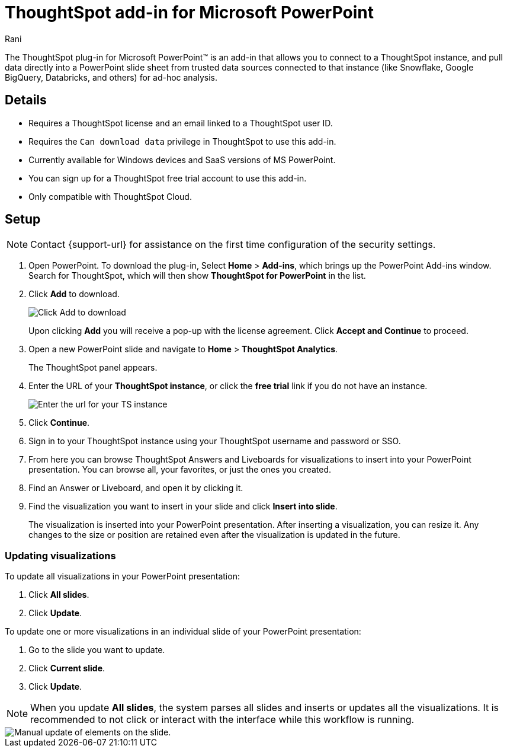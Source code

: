 = ThoughtSpot add-in for Microsoft PowerPoint
:last_updated: 12th March, 2025
:linkattrs:
:experimental:
:author: Rani
:page-layout: default-cloud-early-access
:page-aliases:
:description: Learn about the ThoughtSpot add-in for Microsoft PowerPoint.
:jira: SCAL-245106

++++
<style>
iframe {
    width: 498px !important;
    height: 280px !important;
    border-width: 0;
}
</style>
++++


The ThoughtSpot plug-in for Microsoft PowerPoint(TM) is an add-in that allows you to connect to a ThoughtSpot instance, and pull data directly into a PowerPoint slide sheet from trusted data sources connected to that instance (like Snowflake, Google BigQuery, Databricks, and others) for ad-hoc analysis.

//[.bordered]
//image::ppt-add.png[A MS excel sheet displaying the ThoughtSpot plug-in in the top bar]

== Details

- Requires a ThoughtSpot license and an email linked to a ThoughtSpot user ID.
- Requires the `Can download data` privilege in ThoughtSpot to use this add-in.
- Currently available for Windows devices and SaaS versions of MS PowerPoint.
- You can sign up for a ThoughtSpot free trial account to use this add-in.
- Only compatible with ThoughtSpot Cloud.

== Setup

NOTE: Contact {support-url} for assistance on the first time configuration of the security settings.

. Open PowerPoint. To download the plug-in, Select *Home* > *Add-ins*, which brings up the PowerPoint Add-ins window. Search for ThoughtSpot, which will then show *ThoughtSpot for PowerPoint* in the list.
. Click *Add* to download.
+
[.bordered]
image::ppt-add.png[Click Add to download]
+
Upon clicking *Add* you will receive a pop-up with the license agreement. Click *Accept and Continue* to proceed.
. Open a new PowerPoint slide and navigate to *Home* > *ThoughtSpot Analytics*.
+
The ThoughtSpot panel appears.
. Enter the URL of your *ThoughtSpot instance*, or click the *free trial* link if you do not have an instance.
+
[.bordered]
image::ppt-login.png[Enter the url for your TS instance]
+
. Click *Continue*.
. Sign in to your ThoughtSpot instance using your ThoughtSpot username and password or SSO.
+
. From here you can browse ThoughtSpot Answers and Liveboards for visualizations to insert into your PowerPoint presentation. You can browse all, your favorites, or just the ones you created.
+
. Find an Answer or Liveboard, and open it by clicking it.
. Find the visualization you want to insert in your slide and click *Insert into slide*.
+
The visualization is inserted into your PowerPoint presentation. After inserting a visualization, you can resize it. Any changes to the size or position are retained even after the visualization is updated in the future.



=== Updating visualizations
To update all visualizations in your PowerPoint presentation:

. Click *All slides*.
. Click *Update*.

To update one or more visualizations in an individual slide of your PowerPoint presentation:

. Go to the slide you want to update.
. Click *Current slide*.
. Click *Update*.

[NOTE]
====
When you update *All slides*, the system parses all slides and inserts or updates all the visualizations. It is recommended to not click or interact with the interface while this workflow is running.
====

[.bordered]
image::ppt-update.png[Manual update of elements on the slide.]

